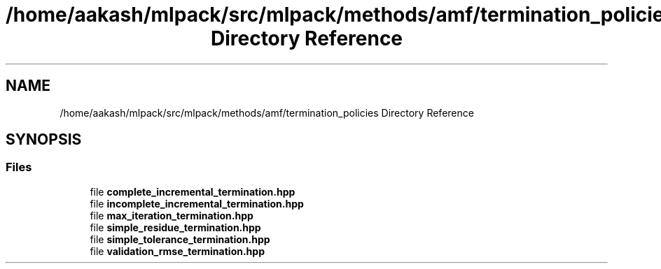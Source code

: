 .TH "/home/aakash/mlpack/src/mlpack/methods/amf/termination_policies Directory Reference" 3 "Sun Aug 22 2021" "Version 3.4.2" "mlpack" \" -*- nroff -*-
.ad l
.nh
.SH NAME
/home/aakash/mlpack/src/mlpack/methods/amf/termination_policies Directory Reference
.SH SYNOPSIS
.br
.PP
.SS "Files"

.in +1c
.ti -1c
.RI "file \fBcomplete_incremental_termination\&.hpp\fP"
.br
.ti -1c
.RI "file \fBincomplete_incremental_termination\&.hpp\fP"
.br
.ti -1c
.RI "file \fBmax_iteration_termination\&.hpp\fP"
.br
.ti -1c
.RI "file \fBsimple_residue_termination\&.hpp\fP"
.br
.ti -1c
.RI "file \fBsimple_tolerance_termination\&.hpp\fP"
.br
.ti -1c
.RI "file \fBvalidation_rmse_termination\&.hpp\fP"
.br
.in -1c
